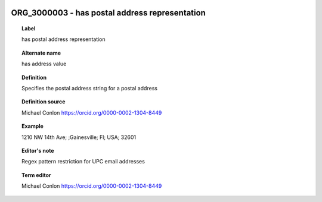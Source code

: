 
  .. _ORG_3000003:
  .. _has postal address representation:
  .. index:: 
     single: ORG_3000003; has postal address representation
     single: has postal address representation; ORG_3000003

ORG_3000003 - has postal address representation
====================================================================================

.. topic:: Label

    has postal address representation

.. topic:: Alternate name

    has address value

.. topic:: Definition

    Specifies the postal address string for a postal address

.. topic:: Definition source

    Michael Conlon https://orcid.org/0000-0002-1304-8449

.. topic:: Example

    1210 NW 14th Ave; ;Gainesville; Fl; USA; 32601

.. topic:: Editor's note

    Regex pattern restriction for UPC email addresses

.. topic:: Term editor

    Michael Conlon https://orcid.org/0000-0002-1304-8449


